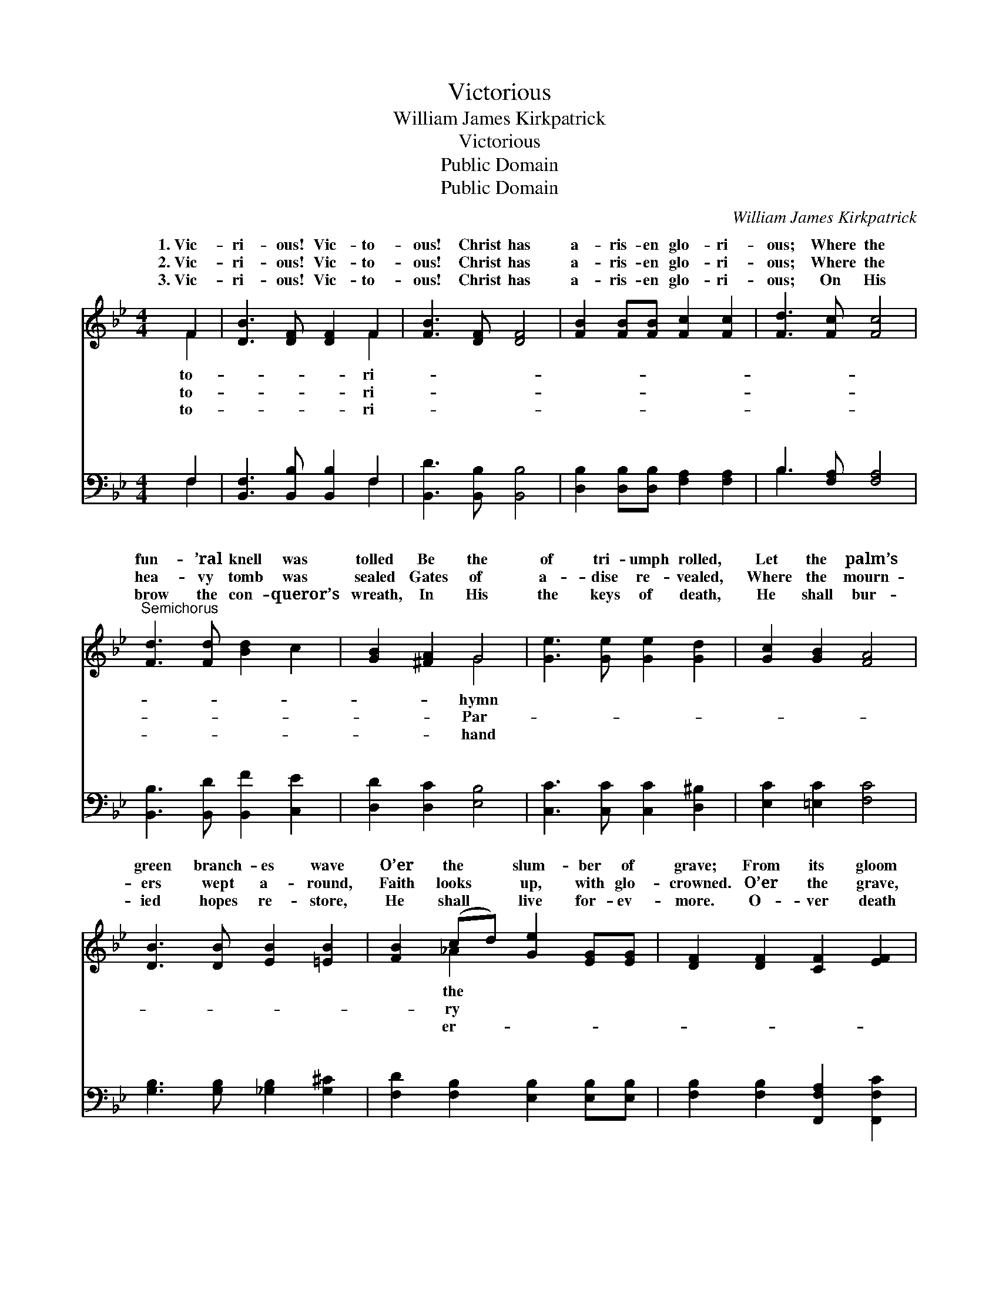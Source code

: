 X:1
T:Victorious
T:William James Kirkpatrick
T:Victorious
T:Public Domain
T:Public Domain
C:William James Kirkpatrick
Z:Public Domain
%%score ( 1 2 ) ( 3 4 )
L:1/8
M:4/4
K:Bb
V:1 treble 
V:2 treble 
V:3 bass 
V:4 bass 
V:1
 F2 | [DB]3 [DF] [DF]2 F2 | [FB]3 [DF] [DF]4 | [FB]2 [FB][FB] [Fc]2 [Fc]2 | [Fd]3 [Fc] [Fc]4 | %5
w: 1.~Vic-|ri- ous! Vic- to-|ous! Christ has|a- ris- en glo- ri-|ous; Where the|
w: 2.~Vic-|ri- ous! Vic- to-|ous! Christ has|a- ris- en glo- ri-|ous; Where the|
w: 3.~Vic-|ri- ous! Vic- to-|ous! Christ has|a- ris- en glo- ri-|ous; On His|
"^Semichorus" [Fd]3 [Fd] [Bd]2 c2 | [GB]2 [^FA]2 G4 | [Ge]3 [Ge] [Ge]2 [Gd]2 | [Gc]2 [GB]2 [FA]4 | %9
w: fun- ’ral knell was|tolled Be the|of tri- umph rolled,|Let the palm’s|
w: hea- vy tomb was|sealed Gates of|a- dise re- vealed,|Where the mourn-|
w: brow the con- queror’s|wreath, In His|the keys of death,|He shall bur-|
 [DB]3 [DB] [EB]2 [=EB]2 | [FB]2 (cd) [Ge]2 [EG][EG] | [DF]2 [DF]2 [CF]2 [EF]2 | %12
w: green branch- es wave|O’er the * slum- ber of|grave; From its gloom|
w: ers wept a- round,|Faith looks * up, with glo-|crowned. O’er the grave,|
w: ied hopes re- store,|He shall * live for- ev-|more. O- ver death|
 [DF]6 z2"^Refrain" ||"^Full Chorus" B2 F2 D2 F2 | B3 B B4 | [Fd]2 [Fc]2 [FB]2 [Fc]2 | %16
w: vic-|to- ri- ous, Christ|ri- ous, Christ|glo- ri- ous. *|
w: vic-|to- ri- ous, Christ|ri- ous, Christ|glo- ri- ous. *|
w: vic-|to- ri- ous, Christ|ri- ous, Christ|glo- ri- ous. *|
 !>![Fd]3 [Fc] [Fc]4 | (B2 A2 B2) [Af]2 | (B2 A2 B2) [Fd]2 | [Ac]6 [FB] | [FB]6 z2 |] %21
w: |||||
w: |||||
w: |||||
V:2
 F2 | x6 F2 | x8 | x8 | x8 | x8 | x4 G4 | x8 | x8 | x8 | x2 _A2 x4 | x8 | x8 || B2 F2 D2 F2 | %14
w: to-|ri-|||||hymn||||the|||has ris- en glo-|
w: to-|ri-|||||Par-||||ry|||has ris- en glo-|
w: to-|ri-|||||hand||||er-|||has ris- en glo-|
 B3 B B4 | x8 | x8 | f6 x2 | f6 x2 | x7 | x8 |] %21
w: has ris- en|||||||
w: has ris- en|||||||
w: has ris- en|||||||
V:3
 F,2 | [B,,F,]3 [B,,B,] [B,,B,]2 F,2 | [B,,D]3 [B,,B,] [B,,B,]4 | %3
w: ~|~ ~ ~ ~|~ ~ ~|
 [D,B,]2 [D,B,][D,B,] [F,A,]2 [F,A,]2 | B,3 [F,A,] [F,A,]4 | [B,,B,]3 [B,,D] [B,,F]2 [C,E]2 | %6
w: ~ ~ ~ ~ ~|~ ~ ~|~ ~ ~ ~|
 [D,D]2 [D,C]2 [E,B,]4 | [C,C]3 [C,C] [C,C]2 [D,^B,]2 | [E,C]2 [=E,C]2 [F,C]4 | %9
w: ~ ~ ~|~ ~ ~ ~|~ ~ ~|
 [G,B,]3 [G,B,] [_G,B,]2 [G,^C]2 | [F,D]2 [F,B,]2 [E,B,]2 [E,B,][E,B,] | %11
w: ~ ~ ~ ~|~ ~ ~ ~ ~|
 [F,B,]2 [F,B,]2 [F,,F,A,]2 [F,,F,C]2 | [B,,B,]6 z2 || B,2 F,2 D,2 F,2 | B,3 B, B,4 | %15
w: ~ ~ ~ ~|~|~ ~ ~ ~|~ ~ ~|
 B,2 [F,A,]2 [D,B,]2 [F,A,]2 | !>!B,3 [F,A,] [F,A,]4 | [B,D]2 [F,C]2 [B,D]2 [F,C]2 | %18
w: jah, Christ has ris-|glo- ri- ous.||
 [B,D]2 [F,C]2 [D,B,]2 [B,,B,]2 | [F,E]6 [B,,D] | [B,,D]6 z2 |] %21
w: |||
V:4
 F,2 | x6 F,2 | x8 | x8 | B,3 x5 | x8 | x8 | x8 | x8 | x8 | x8 | x8 | x8 || B,2 F,2 D,2 F,2 | %14
w: ~|~|||~|||||||||~ ~ ~ ~|
 B,3 B, B,4 | B,2 x6 | B,3 x5 | x8 | x8 | x7 | x8 |] %21
w: Hal- le- lu-|en||||||

